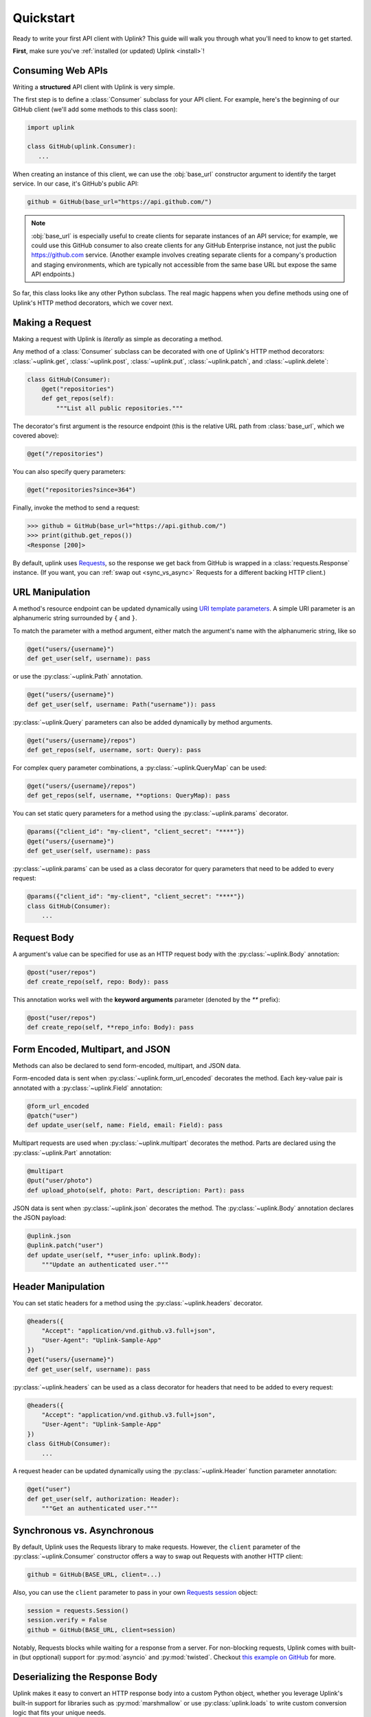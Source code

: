 Quickstart
**********

Ready to write your first API client with Uplink? This guide will
walk you through what you'll need to know to get started.

**First**, make sure you've :ref:`installed (or updated) Uplink <install>`!

Consuming Web APIs
==================

Writing a **structured** API client with Uplink is very simple.

The first step is to define a :class:`Consumer` subclass for your API client.
For example, here's the beginning of our GitHub client (we'll add some
methods to this class soon):

.. code:: python

   import uplink

   class GitHub(uplink.Consumer):
      ...

When creating an instance of this client, we can use the :obj:`base_url`
constructor argument to identify the target service. In our case, it's
GitHub's public API:

.. code:: python

   github = GitHub(base_url="https://api.github.com/")

.. note::

    :obj:`base_url` is especially useful to create clients for separate
    instances of an API service; for example, we could use this GitHub
    consumer to also create clients for any GitHub Enterprise instance,
    not just the public https://github.com service. (Another example
    involves creating separate clients for a company's production and
    staging environments, which are typically not accessible from the
    same base URL but expose the same API endpoints.)

So far, this class looks like any other Python subclass. The real magic
happens when you define methods using one of Uplink's HTTP method
decorators, which we cover next.

Making a Request
================

Making a request with Uplink is *literally* as simple as decorating a method.

Any method of a :class:`Consumer` subclass can be
decorated with one of Uplink's HTTP method decorators:
:class:`~uplink.get`, :class:`~uplink.post`, :class:`~uplink.put`,
:class:`~uplink.patch`, and :class:`~uplink.delete`:

.. code::

    class GitHub(Consumer):
        @get("repositories")
        def get_repos(self):
            """List all public repositories."""

The decorator's first argument is the resource endpoint (this
is the relative URL path from :class:`base_url`, which we covered above):

.. code:: python

    @get("/repositories")

You can also specify query parameters:

.. code:: python

    @get("repositories?since=364")

Finally, invoke the method to send a request:

.. code:: python

    >>> github = GitHub(base_url="https://api.github.com/")
    >>> print(github.get_repos())
    <Response [200]>

By default, uplink uses `Requests
<https://github.com/requests/requests>`_, so the response we get back
from GitHub is wrapped in a :class:`requests.Response` instance.
(If you want, you can :ref:`swap out <sync_vs_async>` Requests for a
different backing HTTP client.)


URL Manipulation
================

A method's resource endpoint can be updated dynamically using `URI template
parameters <https://tools.ietf.org/html/rfc6570>`__. A simple URI parameter
is an alphanumeric string surrounded by ``{`` and ``}``.

To match the parameter with a method argument, either match the argument's
name with the alphanumeric string, like so

.. code:: python

    @get("users/{username}")
    def get_user(self, username): pass

or use the :py:class:`~uplink.Path` annotation.

.. code:: python

    @get("users/{username}")
    def get_user(self, username: Path("username")): pass

:py:class:`~uplink.Query` parameters can also be added dynamically
by method arguments.

.. code:: python

    @get("users/{username}/repos")
    def get_repos(self, username, sort: Query): pass

For complex query parameter combinations, a :py:class:`~uplink.QueryMap`
can be used:

.. code:: python

    @get("users/{username}/repos")
    def get_repos(self, username, **options: QueryMap): pass

You can set static query parameters for a method using the
:py:class:`~uplink.params` decorator.

.. code:: python

    @params({"client_id": "my-client", "client_secret": "****"})
    @get("users/{username}")
    def get_user(self, username): pass

:py:class:`~uplink.params` can be used as a class decorator for query
parameters that need to be added to every request:

.. code:: python

    @params({"client_id": "my-client", "client_secret": "****"})
    class GitHub(Consumer):
        ...


Request Body
============

A argument's value can be specified for use as an HTTP request body with the
:py:class:`~uplink.Body` annotation:

.. code:: python

    @post("user/repos")
    def create_repo(self, repo: Body): pass

This annotation works well with the **keyword arguments** parameter (denoted
by the `**` prefix):

.. code:: python

    @post("user/repos")
    def create_repo(self, **repo_info: Body): pass

Form Encoded, Multipart, and JSON
=================================

Methods can also be declared to send form-encoded, multipart, and JSON data.

Form-encoded data is sent when :py:class:`~uplink.form_url_encoded` decorates
the method. Each key-value pair is annotated with a :py:class:`~uplink.Field`
annotation:

.. code:: python

    @form_url_encoded
    @patch("user")
    def update_user(self, name: Field, email: Field): pass

Multipart requests are used when :py:class:`~uplink.multipart` decorates the
method. Parts are declared using the :py:class:`~uplink.Part` annotation:

.. code:: python

    @multipart
    @put("user/photo")
    def upload_photo(self, photo: Part, description: Part): pass

JSON data is sent when :py:class:`~uplink.json` decorates the method. The
:py:class:`~uplink.Body` annotation declares the JSON payload:

.. code:: python

    @uplink.json
    @uplink.patch("user")
    def update_user(self, **user_info: uplink.Body):
        """Update an authenticated user."""

Header Manipulation
===================

You can set static headers for a method using the :py:class:`~uplink.headers`
decorator.

.. code:: python

    @headers({
        "Accept": "application/vnd.github.v3.full+json",
        "User-Agent": "Uplink-Sample-App"
    })
    @get("users/{username}")
    def get_user(self, username): pass

:py:class:`~uplink.headers` can be used as a class decorator for headers that
need to be added to every request:

.. code:: python

    @headers({
        "Accept": "application/vnd.github.v3.full+json",
        "User-Agent": "Uplink-Sample-App"
    })
    class GitHub(Consumer):
        ...

A request header can be updated dynamically using the :py:class:`~uplink.Header`
function parameter annotation:

.. code:: python

    @get("user")
    def get_user(self, authorization: Header):
        """Get an authenticated user."""

.. _sync_vs_async:

Synchronous vs. Asynchronous
============================

By default, Uplink uses the Requests library to make requests. However, the
``client`` parameter of the :py:class:`~uplink.Consumer` constructor offers a
way to swap out Requests with another HTTP client:

.. code-block:: python

    github = GitHub(BASE_URL, client=...)

Also, you can use the ``client`` parameter to pass in your own `Requests session
<http://docs.python-requests.org/en/master/user/advanced/#session-objects>`_
object:

.. code-block:: python

    session = requests.Session()
    session.verify = False
    github = GitHub(BASE_URL, client=session)

Notably, Requests blocks while waiting for a response from a server. For
non-blocking requests, Uplink comes with built-in (but opptional)
support for :py:mod:`asyncio` and :py:mod:`twisted`. Checkout `this
example on GitHub
<https://github.com/prkumar/uplink/tree/master/examples/async-requests>`_
for more.

Deserializing the Response Body
===============================

Uplink makes it easy to convert an HTTP response body into a custom
Python object, whether you leverage Uplink's built-in support for
libraries such as :py:mod:`marshmallow` or use :py:class:`uplink.loads`
to write custom conversion logic that fits your unique needs.

At the least, you need to specify the expected return type using a
decorator from the :py:class:`uplink.returns` module. For example,
:py:class:`uplink.returns.from_json` is handy when working with APIs that
provide JSON responses:

.. code-block:: python

    @returns.from_json(User)
    @get("users/{username}")
    def get_user(self, username): pass

Python 3 users can alternatively use a return type hint:

.. code-block:: python

    @returns.from_json
    @get("users/{username}")
    def get_user(self, username) -> User: pass

Next, if your objects (e.g., :py:obj:`User`) are not defined
using a library for whom Uplink has built-in support (such as
:py:mod:`marshmallow`), you will also need to register a strategy that
tells Uplink how to convert the HTTP response into your expected return
type.

To this end, the :py:class:`uplink.loads` class has various methods for
defining deserialization strategies for different formats. For the above
example, we can use :py:meth:`uplink.loads.from_json`:

.. code-block:: python

    @loads.from_json(User)
    def user_loader(user_cls, json):
        return user_cls(json["id"], json["username"])

The decorated function, :py:func:`user_loader`, can then be passed into the
:py:attr:`converter` constructor parameter when instantiating a
:py:class:`uplink.Consumer` subclass:

.. code-block:: python

    my_client = MyConsumer(base_url=..., converter=user_loader)

Alternatively, you can add the :py:meth:`uplink.loads.install` decorator to
register the converter function as a default converter, meaning the converter
will be included automatically with any consumer instance and doesn't need to
be explicitly provided through the :py:obj:`converter` parameter:

.. code-block:: python
   :emphasize-lines: 1

    @loads.install
    @loads.from_json(User)
    def user_loader(user_cls, json):
        return user_cls(json["id"], json["username"])

.. note::

    For API endpoints that return collections (such as a list of
    :py:obj:`User`), Uplink offers built-in support for :ref:`converting
    lists and mappings`: simply define a deserialization strategy for
    the element type (e.g., :py:obj:`User`), and Uplink handles the
    rest!

.. _`custom response handler`:

Custom Response and Error Handling
==================================

.. versionadded:: 0.4.0

To register a custom response or error handler, decorate a function with
the :py:class:`response_handler` or :py:class:`error_handler` decorator.

.. note::

    Unlike consumer methods, these functions should be defined outside
    of a class scope.

For instance, the function :py:func:`returns_success` defined below is a
response handler that outputs whether or not the request was successful:

.. code-block:: python

    @uplink.response_handler
    def returns_success(response):
        return response.status == 200

Now, :py:func:`returns_success` can be used as a decorator to inject its custom
response handling into any request method:

.. code-block:: python

    @returns_success
    @put("/todos")
    def create_todo(self, title):
        """Creates a todo with the given title."""

To apply the function's handling onto all request methods of a
:py:class:`~uplink.Consumer` subclass, we can simply use the registered
handler as a class decorator:

.. code-block:: python

    @returns_success
    class TodoApp(uplink.Consumer):
        ...

Similarly, functions decorated with :py:class:`error_handler` are registered
error handlers. When applied to a request method, these handlers are
invoked when the underlying HTTP client fails to execute a request:

.. code-block:: python

    @error_handler
    def raise_api_error(exc_type, exc_val, exc_tb):
        # wrap client error with custom API error
        ...

Notably, handlers can be stacked on top of one another to chain their
behavior:

.. code-block:: python

    @raise_api_error
    @returns_success
    class TodoApp(uplink.Consumer):
        ...

.. _`annotating constructor arguments`:

Annotating :py:meth:`__init__` Arguments
========================================

.. versionadded:: 0.4.0

Function annotations like :py:class:`Query` and :py:class:`Header` can
be used with constructor arguments of a :py:class:`~uplink.Consumer` subclass.
When a new consumer instance is created, the value of these arguments are
applied to all requests made through that instance.

For example, the following consumer accepts the API access token as the
constructor argument :py:attr:`access_token`:

.. code-block:: python

    class GitHub(uplink.Consumer):

        def __init__(self, access_token: uplink.Query):
            ...

        @uplink.post("/user")
        def update_user(self, **info: Body):
            """Update the authenticated user"""

Now, all requests made from an instance of this consumer class will be
authenticated with the access token passed in at initialization:

.. code-block:: python

    github = TodoApp("my-github-access-token")

    # This request will include the `access_token` query parameter set from
    # the constructor argument.
    github.update_user(bio="Beam me up, Scotty!")


.. _`session property`:

Persistence Across Requests from a :obj:`Consumer`
==================================================

.. versionadded:: 0.6.0

The :py:obj:`session` property of a :class:`~uplink.Consumer` instance exposes
the instance's configuration and allows for the persistence of certain
properties across requests sent from that instance.

As an alternative to :ref:`annotating constructor arguments`, you can
provide default headers and query parameters for requests sent from a
consumer instance through its :py:obj:`session` property:

.. code-block:: python

    class TodoApp(uplink.Consumer):

        def __init__(self, username, password)
            # Creates the API token for this user
            api_key = create_api_key(username, password)

            # Send the API token as a query parameter with each request.
            self.session.params["api_key"] = api_key

        # Both 'api_key' and 'sort_by' are sent.
        def get_todos(self, sort_by: uplink.Query("sort_by")):
            """Retrieves all todo items."""

Similar to the annotation style, headers and query parameters added
through the :obj:`session` are applied to all requests sent from the
consumer instance.

Notably, in case of conflicts, the method-level headers and parameters
override the session-level, but the method-level properties are not
persisted across requests.
